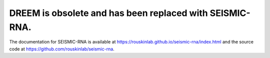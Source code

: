 =========================================================================
DREEM is obsolete and has been replaced with SEISMIC-RNA.
=========================================================================

The documentation for SEISMIC-RNA is available at
https://rouskinlab.github.io/seismic-rna/index.html
and the source code at https://github.com/rouskinlab/seismic-rna.
